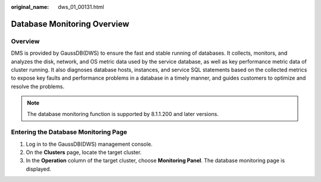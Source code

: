 :original_name: dws_01_00131.html

.. _dws_01_00131:

Database Monitoring Overview
============================

Overview
--------

DMS is provided by GaussDB(DWS) to ensure the fast and stable running of databases. It collects, monitors, and analyzes the disk, network, and OS metric data used by the service database, as well as key performance metric data of cluster running. It also diagnoses database hosts, instances, and service SQL statements based on the collected metrics to expose key faults and performance problems in a database in a timely manner, and guides customers to optimize and resolve the problems.

.. note::

   The database monitoring function is supported by 8.1.1.200 and later versions.

Entering the Database Monitoring Page
-------------------------------------

#. Log in to the GaussDB(DWS) management console.
#. On the **Clusters** page, locate the target cluster.
#. In the **Operation** column of the target cluster, choose **Monitoring Panel**. The database monitoring page is displayed.
